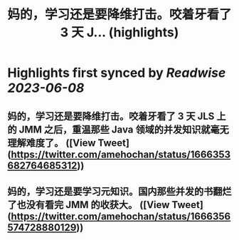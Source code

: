 :PROPERTIES:
:title: 妈的，学习还是要降维打击。咬着牙看了 3 天 J... (highlights)
:END:
:PROPERTIES:
:author: [[amehochan on Twitter]]
:full-title: "妈的，学习还是要降维打击。咬着牙看了 3 天 J..."
:category: [[tweets]]
:url: https://twitter.com/amehochan/status/1666353682764685312
:END:

* Highlights first synced by [[Readwise]] [[2023-06-08]]
** 妈的，学习还是要降维打击。咬着牙看了 3 天 JLS 上的 JMM 之后，重温那些 Java 领域的并发知识就毫无理解难度了。 ([View Tweet](https://twitter.com/amehochan/status/1666353682764685312))
** 妈的，学习还是要学习元知识。国内那些并发的书翻烂了也没有看完 JMM 的收获大。 ([View Tweet](https://twitter.com/amehochan/status/1666356574728880129))
